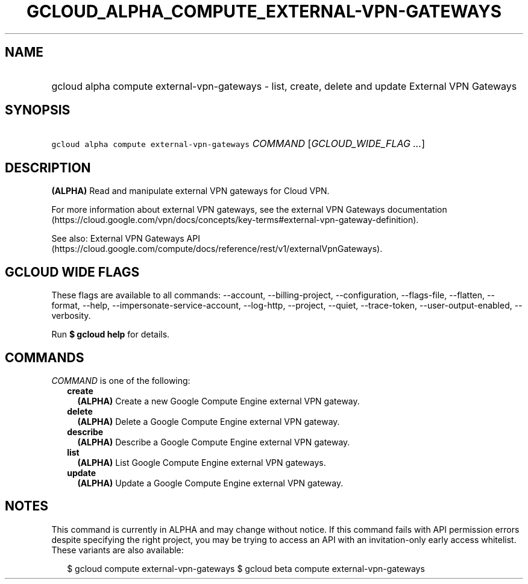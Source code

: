 
.TH "GCLOUD_ALPHA_COMPUTE_EXTERNAL\-VPN\-GATEWAYS" 1



.SH "NAME"
.HP
gcloud alpha compute external\-vpn\-gateways \- list, create, delete and update External VPN Gateways



.SH "SYNOPSIS"
.HP
\f5gcloud alpha compute external\-vpn\-gateways\fR \fICOMMAND\fR [\fIGCLOUD_WIDE_FLAG\ ...\fR]



.SH "DESCRIPTION"

\fB(ALPHA)\fR Read and manipulate external VPN gateways for Cloud VPN.

For more information about external VPN gateways, see the external VPN Gateways
documentation
(https://cloud.google.com/vpn/docs/concepts/key\-terms#external\-vpn\-gateway\-definition).

See also: External VPN Gateways API
(https://cloud.google.com/compute/docs/reference/rest/v1/externalVpnGateways).



.SH "GCLOUD WIDE FLAGS"

These flags are available to all commands: \-\-account, \-\-billing\-project,
\-\-configuration, \-\-flags\-file, \-\-flatten, \-\-format, \-\-help,
\-\-impersonate\-service\-account, \-\-log\-http, \-\-project, \-\-quiet,
\-\-trace\-token, \-\-user\-output\-enabled, \-\-verbosity.

Run \fB$ gcloud help\fR for details.



.SH "COMMANDS"

\f5\fICOMMAND\fR\fR is one of the following:

.RS 2m
.TP 2m
\fBcreate\fR
\fB(ALPHA)\fR Create a new Google Compute Engine external VPN gateway.

.TP 2m
\fBdelete\fR
\fB(ALPHA)\fR Delete a Google Compute Engine external VPN gateway.

.TP 2m
\fBdescribe\fR
\fB(ALPHA)\fR Describe a Google Compute Engine external VPN gateway.

.TP 2m
\fBlist\fR
\fB(ALPHA)\fR List Google Compute Engine external VPN gateways.

.TP 2m
\fBupdate\fR
\fB(ALPHA)\fR Update a Google Compute Engine external VPN gateway.


.RE
.sp

.SH "NOTES"

This command is currently in ALPHA and may change without notice. If this
command fails with API permission errors despite specifying the right project,
you may be trying to access an API with an invitation\-only early access
whitelist. These variants are also available:

.RS 2m
$ gcloud compute external\-vpn\-gateways
$ gcloud beta compute external\-vpn\-gateways
.RE

